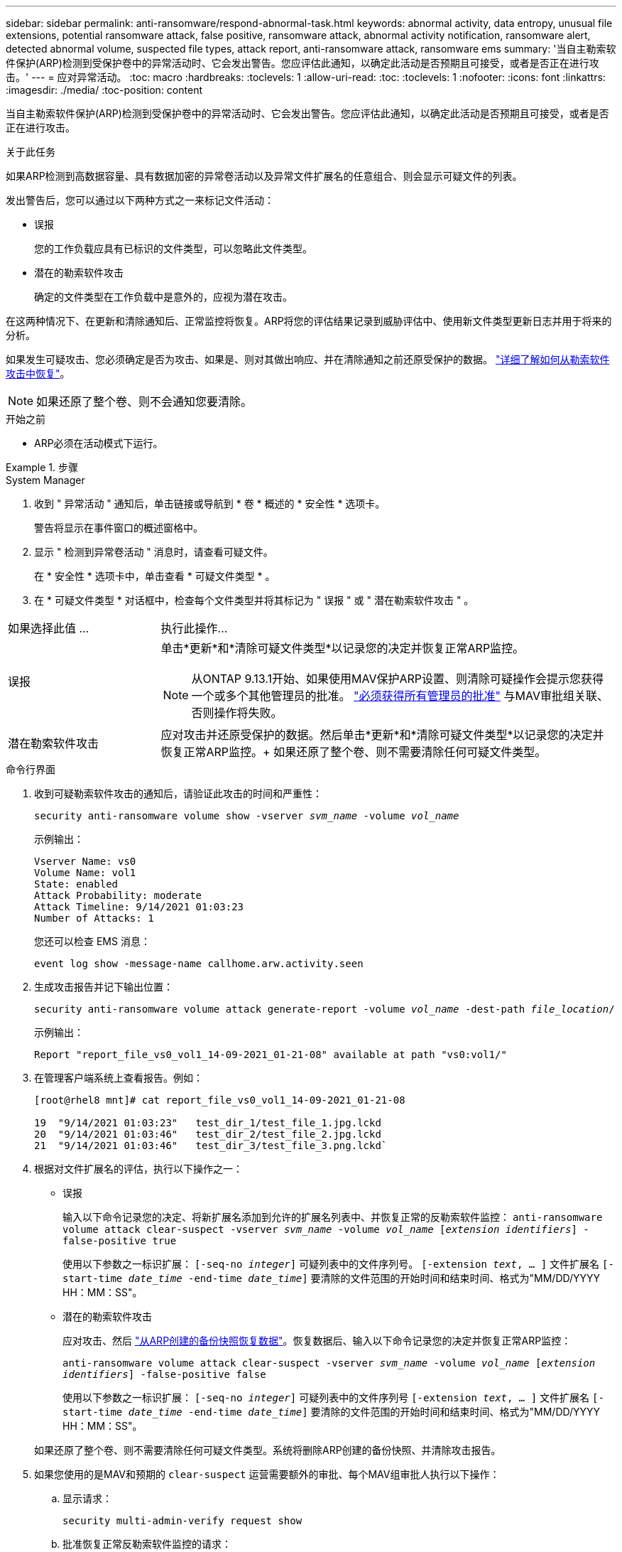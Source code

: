 ---
sidebar: sidebar 
permalink: anti-ransomware/respond-abnormal-task.html 
keywords: abnormal activity, data entropy, unusual file extensions, potential ransomware attack, false positive, ransomware attack, abnormal activity notification, ransomware alert, detected abnormal volume, suspected file types, attack report, anti-ransomware attack, ransomware ems 
summary: '当自主勒索软件保护(ARP)检测到受保护卷中的异常活动时、它会发出警告。您应评估此通知，以确定此活动是否预期且可接受，或者是否正在进行攻击。' 
---
= 应对异常活动。
:toc: macro
:hardbreaks:
:toclevels: 1
:allow-uri-read: 
:toc: 
:toclevels: 1
:nofooter: 
:icons: font
:linkattrs: 
:imagesdir: ./media/
:toc-position: content


[role="lead"]
当自主勒索软件保护(ARP)检测到受保护卷中的异常活动时、它会发出警告。您应评估此通知，以确定此活动是否预期且可接受，或者是否正在进行攻击。

.关于此任务
如果ARP检测到高数据容量、具有数据加密的异常卷活动以及异常文件扩展名的任意组合、则会显示可疑文件的列表。

发出警告后，您可以通过以下两种方式之一来标记文件活动：

* 误报
+
您的工作负载应具有已标识的文件类型，可以忽略此文件类型。

* 潜在的勒索软件攻击
+
确定的文件类型在工作负载中是意外的，应视为潜在攻击。



在这两种情况下、在更新和清除通知后、正常监控将恢复。ARP将您的评估结果记录到威胁评估中、使用新文件类型更新日志并用于将来的分析。

如果发生可疑攻击、您必须确定是否为攻击、如果是、则对其做出响应、并在清除通知之前还原受保护的数据。 link:index.html#how-to-recover-data-in-ontap-after-a-ransomware-attack["详细了解如何从勒索软件攻击中恢复"]。


NOTE: 如果还原了整个卷、则不会通知您要清除。

.开始之前
* ARP必须在活动模式下运行。


.步骤
[role="tabbed-block"]
====
.System Manager
--
. 收到 " 异常活动 " 通知后，单击链接或导航到 * 卷 * 概述的 * 安全性 * 选项卡。
+
警告将显示在事件窗口的概述窗格中。

. 显示 " 检测到异常卷活动 " 消息时，请查看可疑文件。
+
在 * 安全性 * 选项卡中，单击查看 * 可疑文件类型 * 。

. 在 * 可疑文件类型 * 对话框中，检查每个文件类型并将其标记为 " 误报 " 或 " 潜在勒索软件攻击 " 。


[cols="25,75"]
|===


| 如果选择此值 ... | 执行此操作… 


| 误报  a| 
单击*更新*和*清除可疑文件类型*以记录您的决定并恢复正常ARP监控。


NOTE: 从ONTAP 9.13.1开始、如果使用MAV保护ARP设置、则清除可疑操作会提示您获得一个或多个其他管理员的批准。 link:../multi-admin-verify/request-operation-task.html["必须获得所有管理员的批准"] 与MAV审批组关联、否则操作将失败。



| 潜在勒索软件攻击 | 应对攻击并还原受保护的数据。然后单击*更新*和*清除可疑文件类型*以记录您的决定并恢复正常ARP监控。+
如果还原了整个卷、则不需要清除任何可疑文件类型。 
|===
--
.命令行界面
--
. 收到可疑勒索软件攻击的通知后，请验证此攻击的时间和严重性：
+
`security anti-ransomware volume show -vserver _svm_name_ -volume _vol_name_`

+
示例输出：

+
....
Vserver Name: vs0
Volume Name: vol1
State: enabled
Attack Probability: moderate
Attack Timeline: 9/14/2021 01:03:23
Number of Attacks: 1
....
+
您还可以检查 EMS 消息：

+
`event log show -message-name callhome.arw.activity.seen`

. 生成攻击报告并记下输出位置：
+
`security anti-ransomware volume attack generate-report -volume _vol_name_ -dest-path _file_location_/`

+
示例输出：

+
`Report "report_file_vs0_vol1_14-09-2021_01-21-08" available at path "vs0:vol1/"`

. 在管理客户端系统上查看报告。例如：
+
....
[root@rhel8 mnt]# cat report_file_vs0_vol1_14-09-2021_01-21-08

19  "9/14/2021 01:03:23"   test_dir_1/test_file_1.jpg.lckd
20  "9/14/2021 01:03:46"   test_dir_2/test_file_2.jpg.lckd
21  "9/14/2021 01:03:46"   test_dir_3/test_file_3.png.lckd`
....
. 根据对文件扩展名的评估，执行以下操作之一：
+
** 误报
+
输入以下命令记录您的决定、将新扩展名添加到允许的扩展名列表中、并恢复正常的反勒索软件监控：
`anti-ransomware volume attack clear-suspect -vserver _svm_name_ -volume _vol_name_ [_extension identifiers_] -false-positive true`

+
使用以下参数之一标识扩展：
`[-seq-no _integer_]` 可疑列表中的文件序列号。
`[-extension _text_, … ]` 文件扩展名
`[-start-time _date_time_ -end-time _date_time_]` 要清除的文件范围的开始时间和结束时间、格式为"MM/DD/YYYY HH：MM：SS"。

** 潜在的勒索软件攻击
+
应对攻击、然后 link:../anti-ransomware/recover-data-task.html["从ARP创建的备份快照恢复数据"]。恢复数据后、输入以下命令记录您的决定并恢复正常ARP监控：

+
`anti-ransomware volume attack clear-suspect -vserver _svm_name_ -volume _vol_name_ [_extension identifiers_] -false-positive false`

+
使用以下参数之一标识扩展：
`[-seq-no _integer_]` 可疑列表中的文件序列号
`[-extension _text_, … ]` 文件扩展名
`[-start-time _date_time_ -end-time _date_time_]` 要清除的文件范围的开始时间和结束时间、格式为"MM/DD/YYYY HH：MM：SS"。

+
如果还原了整个卷、则不需要清除任何可疑文件类型。系统将删除ARP创建的备份快照、并清除攻击报告。



. 如果您使用的是MAV和预期的 `clear-suspect` 运营需要额外的审批、每个MAV组审批人执行以下操作：
+
.. 显示请求：
+
`security multi-admin-verify request show`

.. 批准恢复正常反勒索软件监控的请求：
+
`security multi-admin-verify request approve -index[_number returned from show request_]`

+
最后一个组批准者的响应指示卷已修改、并记录误报。



. 如果您正在使用MAV、并且您是MAV组批准者、您还可以拒绝可疑交易请求：
+
`security multi-admin-verify request veto -index[_number returned from show request_]`



--
====
.更多信息
* link:https://kb.netapp.com/onprem%2Fontap%2Fda%2FNAS%2FUnderstanding_Autonomous_Ransomware_Protection_attacks_and_the_Autonomous_Ransomware_Protection_snapshot#["知识库文章：了解自动防系统攻击和自动防系统攻击快照"^]。

